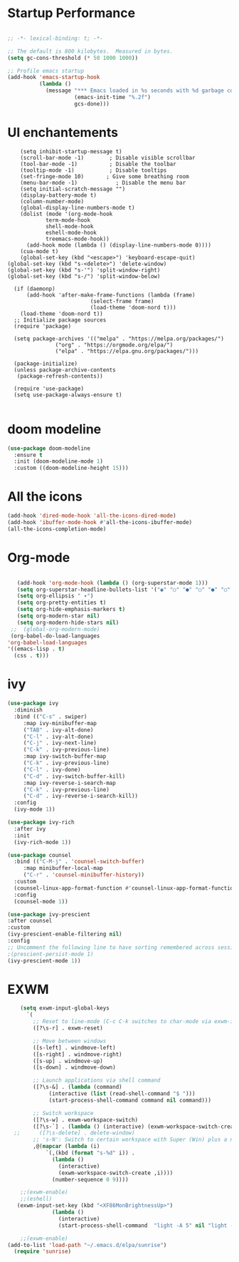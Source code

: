 #+title Emacs configuration

* Startup Performance

#+begin_src emacs-lisp

  ;; -*- lexical-binding: t; -*-

  ;; The default is 800 kilobytes.  Measured in bytes.
  (setq gc-cons-threshold (* 50 1000 1000))

  ;; Profile emacs startup
  (add-hook 'emacs-startup-hook
            (lambda ()
              (message "*** Emacs loaded in %s seconds with %d garbage collections."
                       (emacs-init-time "%.2f")
                       gcs-done)))

#+end_src

* UI enchantements
#+begin_src emacs-lisp -n 12 
    (setq inhibit-startup-message t)
    (scroll-bar-mode -1)        ; Disable visible scrollbar
    (tool-bar-mode -1)          ; Disable the toolbar
    (tooltip-mode -1)           ; Disable tooltips
    (set-fringe-mode 10)       ; Give some breathing room
    (menu-bar-mode -1)            ; Disable the menu bar
    (setq initial-scratch-message "")
    (display-battery-mode t)
    (column-number-mode)
    (global-display-line-numbers-mode t)
    (dolist (mode '(org-mode-hook
		    term-mode-hook
		    shell-mode-hook
		    eshell-mode-hook
		    treemacs-mode-hook))
      (add-hook mode (lambda () (display-line-numbers-mode 0))))
    (cua-mode t)
    (global-set-key (kbd "<escape>") 'keyboard-escape-quit)
(global-set-key (kbd "s-<delete>") 'delete-window)
(global-set-key (kbd "s-'") 'split-window-right)
(global-set-key (kbd "s-/") 'split-window-below)

  (if (daemonp)
      (add-hook 'after-make-frame-functions (lambda (frame)
					      (select-frame frame)
					      (load-theme 'doom-nord t)))
    (load-theme 'doom-nord t))
  ;; Initialize package sources
  (require 'package)

  (setq package-archives '(("melpa" . "https://melpa.org/packages/")
			   ("org" . "https://orgmode.org/elpa/")
			   ("elpa" . "https://elpa.gnu.org/packages/")))

  (package-initialize)
  (unless package-archive-contents
   (package-refresh-contents))

  (require 'use-package)
  (setq use-package-always-ensure t)

#+end_src

* doom modeline
#+begin_src emacs-lisp
(use-package doom-modeline
  :ensure t
  :init (doom-modeline-mode 1)
  :custom ((doom-modeline-height 15)))

#+end_src

* All the icons

#+begin_src emacs-lisp
(add-hook 'dired-mode-hook 'all-the-icons-dired-mode)
(add-hook 'ibuffer-mode-hook #'all-the-icons-ibuffer-mode)
(all-the-icons-completion-mode)

#+end_src

* Org-mode

#+begin_src emacs-lisp

    (add-hook 'org-mode-hook (lambda () (org-superstar-mode 1)))
    (setq org-superstar-headline-bullets-list '("◉" "○" "●" "○" "●" "○" "●"))
    (setq org-ellipsis " ▾")
    (setq org-pretty-entities t)
    (setq org-hide-emphasis-markers t)
    (setq org-modern-star nil)
    (setq org-modern-hide-stars nil)
  ;;  (global-org-modern-mode)
  (org-babel-do-load-languages
 'org-babel-load-languages
 '((emacs-lisp . t)
   (css . t)))

#+end_src

* ivy
#+begin_src emacs-lisp
  (use-package ivy
    :diminish
    :bind (("C-s" . swiper)
	   :map ivy-minibuffer-map
	   ("TAB" . ivy-alt-done)
	   ("C-l" . ivy-alt-done)
	   ("C-j" . ivy-next-line)
	   ("C-k" . ivy-previous-line)
	   :map ivy-switch-buffer-map
	   ("C-k" . ivy-previous-line)
	   ("C-l" . ivy-done)
	   ("C-d" . ivy-switch-buffer-kill)
	   :map ivy-reverse-i-search-map
	   ("C-k" . ivy-previous-line)
	   ("C-d" . ivy-reverse-i-search-kill))
    :config
    (ivy-mode 1))

  (use-package ivy-rich
    :after ivy
    :init
    (ivy-rich-mode 1))

  (use-package counsel
    :bind (("C-M-j" . 'counsel-switch-buffer)
	   :map minibuffer-local-map
	   ("C-r" . 'counsel-minibuffer-history))
    :custom
    (counsel-linux-app-format-function #'counsel-linux-app-format-function-name-only)
    :config
    (counsel-mode 1))

  (use-package ivy-prescient
  :after counsel
  :custom
  (ivy-prescient-enable-filtering nil)
  :config
  ;; Uncomment the following line to have sorting remembered across sessions!
  ;(prescient-persist-mode 1)
  (ivy-prescient-mode 1))
#+end_src

* EXWM

#+begin_src emacs-lisp
    (setq exwm-input-global-keys
	  `(
	    ;; Reset to line-mode (C-c C-k switches to char-mode via exwm-input-release-keyboard)
	    ([?\s-r] . exwm-reset)

	    ;; Move between windows
	    ([s-left] . windmove-left)
	    ([s-right] . windmove-right)
	    ([s-up] . windmove-up)
	    ([s-down] . windmove-down)

	    ;; Launch applications via shell command
	    ([?\s-&] . (lambda (command)
			 (interactive (list (read-shell-command "$ ")))
			 (start-process-shell-command command nil command)))

	    ;; Switch workspace
	    ([?\s-w] . exwm-workspace-switch)
	    ([?\s-`] . (lambda () (interactive) (exwm-workspace-switch-create 0)))
  ;;	  ([?\s-delete] . delete-window)
	    ;; 's-N': Switch to certain workspace with Super (Win) plus a number key (0 - 9)
	    ,@(mapcar (lambda (i)
			`(,(kbd (format "s-%d" i)) .
			  (lambda ()
			    (interactive)
			    (exwm-workspace-switch-create ,i))))
		      (number-sequence 0 9))))

    ;;(exwm-enable)
    ;;(eshell)
   (exwm-input-set-key (kbd "<XF86MonBrightnessUp>")
			  (lambda ()
			    (interactive)
			    (start-process-shell-command  "light -A 5" nil "light -A 5")))

    ;;(exwm-enable)
(add-to-list 'load-path "~/.emacs.d/elpa/sunrise")
  (require 'sunrise)
#+end_src

